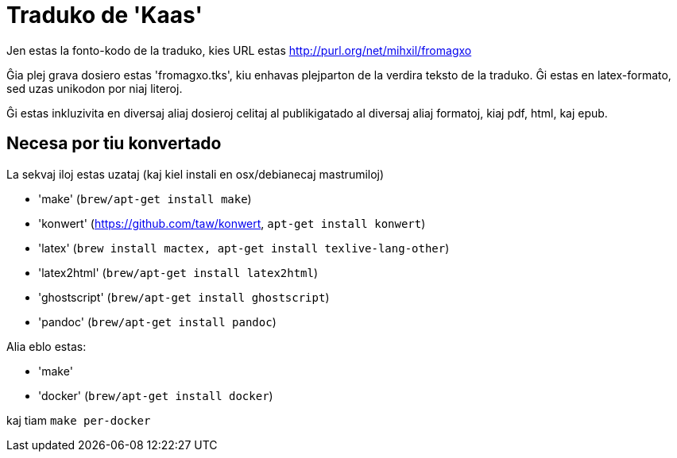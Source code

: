 = Traduko de 'Kaas'

Jen estas la fonto-kodo de la traduko, kies URL estas http://purl.org/net/mihxil/fromagxo

Ĝia plej grava dosiero estas 'fromagxo.tks', kiu enhavas plejparton de la verdira teksto de la traduko. Ĝi estas en latex-formato, sed uzas unikodon por niaj literoj.

Ĝi estas inkluzivita en diversaj aliaj dosieroj celitaj al publikigatado al diversaj aliaj formatoj, kiaj pdf, html, kaj epub.

== Necesa por tiu konvertado

La sekvaj iloj estas uzataj (kaj kiel instali en osx/debianecaj mastrumiloj)

- 'make' (`brew/apt-get install make`)
- 'konwert' (https://github.com/taw/konwert, `apt-get install konwert`)
- 'latex' (`brew install mactex, apt-get install texlive-lang-other`)
- 'latex2html' (`brew/apt-get install latex2html`)
- 'ghostscript' (`brew/apt-get install ghostscript`)
- 'pandoc' (`brew/apt-get install pandoc`)


Alia eblo estas:

- 'make'
- 'docker' (`brew/apt-get install docker`)

kaj tiam ``make per-docker``
